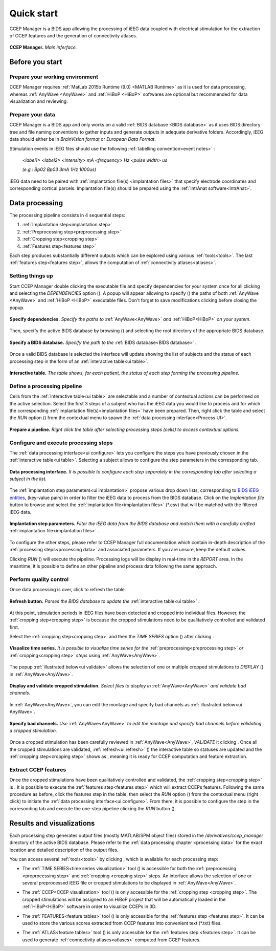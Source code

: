 .. CCEP Manager documentation master file, created by
   sphinx-quickstart on Mon Oct 18 18:32:20 2021.
   
.. _quick start:
   
Quick start
***********

CCEP Manager is a BIDS app allowing the processing of iEEG data coupled with electrical stimulation
for the extraction of CCEP features and the generation of connectivity atlases.

.. figure:: /art/cpman_main.png
	:width: 1000px
	:align: center

	**CCEP Manager.** *Main inferface.*

Before you start
================      

Prepare your working environment
--------------------------------  

CCEP Manager requires :ref:`MatLab 2015b Runtime (9.0) <MATLAB Runtime>` as it is used for
data processing, whereas :ref:`AnyWave <AnyWave>` and :ref:`HiBoP <HiBoP>` softwares are optional
but recommended for data visualization and reviewing.                                                                                                         

Prepare your data
-----------------

CCEP Manager is a BIDS app and only works on a valid :ref:`BIDS database <BIDS database>` as it uses BIDS directory tree
and file naming conventions to gather inputs and generate outputs in adequate derivative folders.
Accordingly, iEEG data should either be in *BrainVision format* or *European Data Format*.

Stimulation events in iEEG files should use the following :ref:`labelling convention<event notes>` : 

	*<label1> <label2> <intensity> mA <frequency> Hz <pulse width> us*

	*(e.g.: Bp02 Bp03 3mA 1Hz 1000us)*
	
iEEG data need to be paired with :ref:`implantation file(s) <implantation files>` that specify electrode coordinates
and corresponding cortical parcels. Implantation file(s) should be prepared using the :ref:`IntrAnat software<IntrAnat>`.

Data processing
===============

The processing pipeline consists in 4 sequential steps:

#. :ref:`Implantation step<implantation step>`
#. :ref:`Preprocessing step<preprocessing step>`
#. :ref:`Cropping step<cropping step>`
#. :ref:`Features step<features step>`

Each step produces substantially different outputs which can be explored using various :ref:`tools<tools>`.
The last :ref:`features step<features step>`, allows the computation of :ref:`connectivity atlases<atlases>`.  

Setting things up
-----------------

Start CCEP Manager double clicking the executable file and specify dependencies for your system once for all clicking |parameters button|
and selecting the *DEPENDENCIES* option (|dependencies button|).
A popup will appear allowing to specify (|open button|) the paths of both :ref:`AnyWave <AnyWave>` and :ref:`HiBoP <HiBoP>` executable files.
Don't forget to save modifications clicking |save button| before closing the popup. 

.. |parameters button| image:: art/parameters_20_100x100.png
	:width: 25px
	
.. |dependencies button| image:: art/dependencies_20_100x100.png
	:width: 25px
	
.. |open button| image:: art/open_20_100x100.png
	:width: 25px
	
.. |save button| image:: art/save_20_100x100.png
	:width: 25px

.. _ui dependencies:

.. figure:: /art/cpman_dependencies.png
	:width: 1000px
	:align: center
	
	**Specify dependencies.** *Specify the paths to* :ref:`AnyWave<AnyWave>` *and* :ref:`HiBoP<HiBoP>` *on your system.*

Then, specify the active BIDS database by browsing (|open button|) and selecting the root directory of the appropriate BIDS database.

.. _ui open:

.. figure:: /art/cpman_bids.png
	:width: 500px
	:align: center
	
	**Specify a BIDS database.** *Specify the path to the* :ref:`BIDS database<BIDS database>` *.*

Once a valid BIDS database is selected the interface will update showing the list of subjects
and the status of each processing step in the form of an :ref:`interactive table<ui table>`.

.. _ui table:

.. figure:: /art/cpman_table.png
	:width: 1000px
	:align: center
	
	**Interactive table.** *The table shows, for each patient, the status of each step forming the processing pipeline.*

Define a processing pipeline
----------------------------

Cells from the :ref:`interactive table<ui table>` are selectable and a number of contextual actions can be performed
on the active selection. Select the first 3 steps of a subject who has the iEEG data you would like
to process and for which the corresponding :ref:`implantation file(s)<implantation files>` have been prepared.
Then, right click the table and select the *RUN* option (|pipeline button|) from the contextual menu to spawn the :ref:`data processing interface<Process UI>`.

.. |pipeline button| image:: art/pipeline_20_100x100.png
	:width: 25px
	
.. figure:: /art/cpman_pipeline.png
	:width: 1000px
	:align: center

	**Prepare a pipeline.** *Right click the table after selecting processing steps (cells) to access contextual options.*

Configure and execute processing steps
--------------------------------------

The :ref:`data processing interface<ui configure>` lets you configure the steps you have previously chosen in
the :ref:`interactive table<ui table>`. 
Selecting a subject allows to configure the step parameters in the corresponding tab.

.. _ui configure:

.. figure:: /art/cpman_configure.png
	:width: 1000px
	:align: center

	**Data processing interface.** *It is possible to configure each step separately
	in the corresponding tab after selecting a subject in the list.*

The :ref:`implantation step parameters<ui implantation>` propose various drop down lists,
corresponding to `BIDS iEEG entities <https://bids-specification.readthedocs.io/en/stable/99-appendices/04-entity-table.html>`_,
(key-value pairs) in order to filter the iEEG data to process from the BIDS database.
Click on the *Implantation file* button to browse and select
the :ref:`implantation file<implantation files>` (\*.csv) that will be matched with the filtered iEEG data.

.. _ui implantation:

.. figure:: /art/cpman_implantation.png
	:width: 400px
	:align: center

	**Implantation step parameters.** *Filter the iEEG data from the BIDS database
	and match them with a carefully crafted* :ref:`implantation file<implantation files>` *.*

To configure the other steps, please refer to CCEP Manager full documentation which contain in-depth
description of the :ref:`processing steps<processing data>` and associated parameters.
If you are unsure, keep the default values.

.. |run button| image:: art/run_20_100x100.png
	:width: 25px
	
Clicking *RUN* (|run button|) will execute the pipeline. Processing logs will be display in real-time in the *REPORT* area.
In the meantime, it is possible to define an other pipeline and process data following the same approach.

Perform quality control
-----------------------
.. |refresh button| image:: art/refresh_20_100x100.png
	:width: 25px
	
Once data processing is over, click |refresh button| to refresh the table.

.. _ui refresh:

.. figure:: /art/cpman_refresh.png
	:width: 500px
	:align: center
	
	**Refresh button.** *Parses the BIDS database to update the* :ref:`interactive table<ui table>` *.*
	
.. |notready status| image:: art/notready.png
	:width: 150px
	
At this point, stimulation periods in iEEG files have been detected and cropped into individual files.
However, the :ref:`cropping step<cropping step>` is |notready status| because the cropped stimulations need to be
qualitatively controlled and validated first.

.. |timeseries tool| image:: art/timeseries_20_100x100.png
	:width: 25px
	
.. |wrench button| image:: art/wrench_20_100x100.png
	:width: 25px
	
Select the :ref:`cropping step<cropping step>` and then the *TIME SERIES* option (|timeseries tool|)
after clicking |wrench button|.

.. _ui timeseries:

.. figure:: /art/cpman_timeseries.png
	:width: 300px
	:align: center
	
	**Visualize time series.** *It is possible to visualize time series for
	the* :ref:`preprocessing<preprocessing step>` *or* :ref:`cropping<cropping step>` *steps using* :ref:`AnyWave<AnyWave>`.

.. |anywave software| image:: art/anywave_20_100x100.png
	:width: 25px
	
The popup :ref:`illustrated below<ui validate>` allows the selection of one or multiple cropped
stimulations to *DISPLAY* (|anywave software|) in :ref:`AnyWave<AnyWave>`.

.. _ui validate:

.. figure:: /art/cpman_validate.png
	:width: 500px
	:align: center
	
	**Display and validate cropped stimulation.** *Select files to display in* :ref:`AnyWave<AnyWave>` *and validate bad channels.*

In :ref:`AnyWave<AnyWave>`, you can edit the montage and specify bad channels as :ref:`illustrated below<ui AnyWave>`.

.. _ui AnyWave:

.. figure:: /art/cpman_anywave.png
	:width: 600px
	:align: center

	**Specify bad channels.** *Use* :ref:`AnyWave<AnyWave>` *to edit the montage and specify bad channels before validating a cropped stimulation.*

.. |valdiate button| image:: art/validate_20_100x100.png
	:width: 25px
			
.. |ready status| image:: art/ready.png
	:width: 125px
	
Once a cropped stimulation has been carefully reviewed in :ref:`AnyWave<AnyWave>`, *VALIDATE* it 
clicking |valdiate button|.
Once all the cropped stimulations are validated, :ref:`refresh<ui refresh>` (|refresh button|) the interactive table so statuses are updated
and the :ref:`cropping step<cropping step>` shows as |ready status|, meaning it is ready for CCEP computation and feature extraction.


Extract CCEP features
---------------------

Once the cropped stimulations have been qualitatively controlled and validated, the :ref:`cropping step<cropping step>` is |ready status|.
It is possible to execute the :ref:`features step<features step>` which will extract CCEPs features.
Following the same procedure as before, click the features step in the table,
then select the *RUN* option (|pipeline button|) from the contextual menu (right click) to initiate the :ref:`data processing interface<ui configure>`.
From there, it is possible to configure the step in the corresonding tab and execute the one-step pipeline
clicking the *RUN* button (|run button|).

Results and visualizations
==========================

Each processing step generates output files (mostly MATLAB/SPM object files) stored in the */derivatives/ccep_manager*
directory of the active BIDS database.
Please refer to the :ref:`data processing chapter <processing data>` for the exact location and detailed description
of the output files. 

You can access several :ref:`tools<tools>` by clicking |wrench button|, which is available for each processing step:

* 	The :ref:`TIME SERIES<time series visualization>` tool (|timeseries tool|) is accessible for both the :ref:`preprocessing <preprocessing step>`
	and :ref:`cropping <cropping step>` steps. 
	An interface allows the selection of one or several preprocessed iEEG file or
	cropped stimulations to be displayed in :ref:`AnyWave<AnyWave>`.

.. |ccep tool| image:: art/ccep_20_100x100.png
	:width: 25px
	
*	The :ref:`CCEP<CCEP visualization>` tool (|ccep tool|) is only accessible for the :ref:`cropping step <cropping step>`.
	The cropped stimulations will be assigned to an HiBoP project that will be automatically loaded
	in the :ref:`HiBoP<HiBoP>` software in order to visualize CCEPs in 3D.

.. |features tool| image:: art/features_20_100x100.png
	:width: 25px
	
*	The :ref:`FEATURES<feature tables>` tool (|features tool|) is only accessible for the :ref:`features step <features step>`.
	It can be used to store the various scores extracted from CCEP features into convenient text (\*.txt) files.
	
.. |atlas tool| image:: art/atlas_20_100x100.png
	:width: 25px
	
*	The :ref:`ATLAS<feature tables>` tool (|atlas tool|) is only accessible for the :ref:`features step <features step>`.
	It can be used to generate :ref:`connectivity atlases<atlases>` computed from CCEP features.